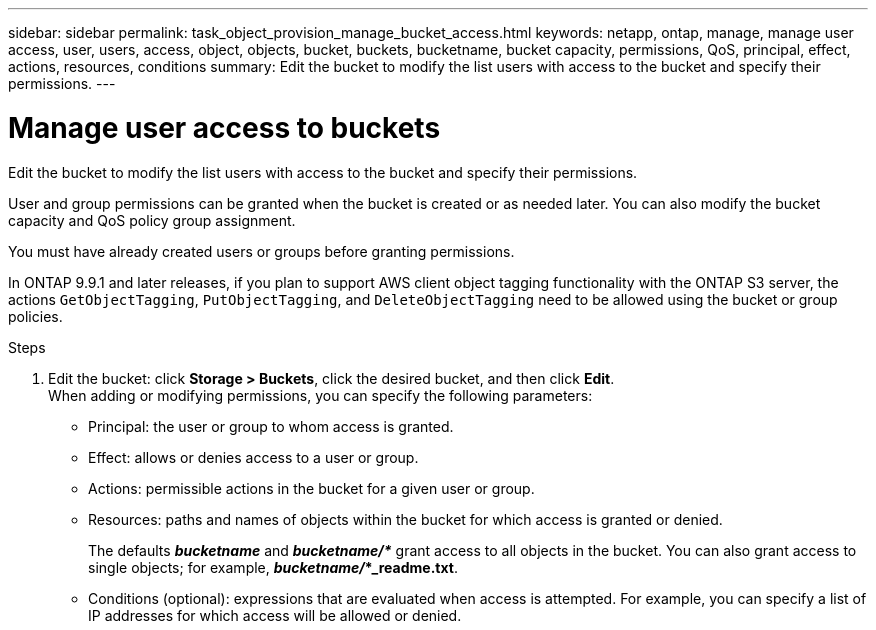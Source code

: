 ---
sidebar: sidebar
permalink: task_object_provision_manage_bucket_access.html
keywords: netapp, ontap, manage, manage user access, user, users, access, object, objects, bucket, buckets, bucketname, bucket capacity, permissions, QoS, principal, effect, actions, resources, conditions
summary: Edit the bucket to modify the list users with access to the bucket and specify their permissions.
---

= Manage user access to buckets
:toc: macro
:toclevels: 1
:hardbreaks:
:nofooter:
:icons: font
:linkattrs:
:imagesdir: ./media/

[.lead]
Edit the bucket to modify the list users with access to the bucket and specify their permissions.

User and group permissions can be granted when the bucket is created or as needed later. You can also modify the bucket capacity and QoS policy group assignment.

You must have already created users or groups before granting permissions.

In ONTAP 9.9.1 and later releases, if you plan to support AWS client object tagging functionality with the ONTAP S3 server, the actions `GetObjectTagging`, `PutObjectTagging`, and `DeleteObjectTagging` need to be allowed using the bucket or group policies.

.Steps

. Edit the bucket: click *Storage > Buckets*, click the desired bucket, and then click *Edit*.
When adding or modifying permissions, you can specify the following parameters:
*	Principal: the user or group to whom access is granted.
*	Effect: allows or denies access to a user or group.
*	Actions: permissible actions in the bucket for a given user or group.
*	Resources: paths and names of objects within the bucket for which access is granted or denied.
+
The defaults *_bucketname_* and *_bucketname/*_* grant access to all objects in the bucket. You can also grant access to single objects; for example, *_bucketname/_*_readme.txt*.
*	Conditions (optional): expressions that are evaluated when access is attempted. For example, you can specify a list of IP addresses for which access will be allowed or denied.

// 2021-04-14, Jira IE-289
// 2020-10-09, BURT 1290604
